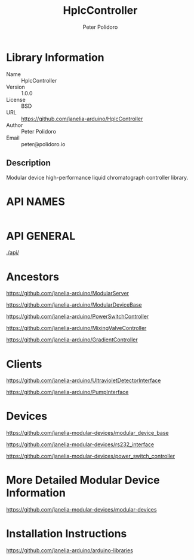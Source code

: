 #+TITLE: HplcController
#+AUTHOR: Peter Polidoro
#+EMAIL: peter@polidoro.io

* Library Information
  - Name :: HplcController
  - Version :: 1.0.0
  - License :: BSD
  - URL :: https://github.com/janelia-arduino/HplcController
  - Author :: Peter Polidoro
  - Email :: peter@polidoro.io

** Description

   Modular device high-performance liquid chromatograph controller library.

* API NAMES

  #+BEGIN_SRC js

  #+END_SRC

* API GENERAL

  [[./api/]]

* Ancestors

  [[https://github.com/janelia-arduino/ModularServer]]

  [[https://github.com/janelia-arduino/ModularDeviceBase]]

  [[https://github.com/janelia-arduino/PowerSwitchController]]

  [[https://github.com/janelia-arduino/MixingValveController]]

  [[https://github.com/janelia-arduino/GradientController]]

* Clients

  [[https://github.com/janelia-arduino/UltravioletDetectorInterface]]

  [[https://github.com/janelia-arduino/PumpInterface]]

* Devices

  [[https://github.com/janelia-modular-devices/modular_device_base]]

  [[https://github.com/janelia-modular-devices/rs232_interface]]

  [[https://github.com/janelia-modular-devices/power_switch_controller]]

* More Detailed Modular Device Information

  [[https://github.com/janelia-modular-devices/modular-devices]]

* Installation Instructions

  [[https://github.com/janelia-arduino/arduino-libraries]]
